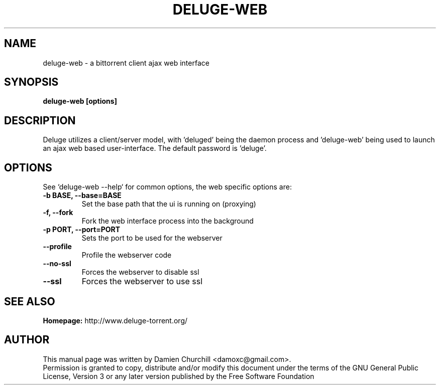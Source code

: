 .TH DELUGE-WEB 1 "October 2009" "1.3.0"

.SH NAME
deluge-web - a bittorrent client ajax web interface

.SH SYNOPSIS
.B deluge-web [options]

.SH DESCRIPTION
.br
.P
Deluge utilizes a client/server model, with 'deluged' being the daemon process and 'deluge-web' being used to launch an ajax web based user-interface. The default password is 'deluge'.
.br
.P

.SH OPTIONS
See `deluge-web \-\-help` for common options, the web specific options are:
.TP
.B -b BASE, --base=BASE
Set the base path that the ui is running on (proxying)
.TP
.B -f, --fork
Fork the web interface process into the background
.TP
.B -p PORT, --port=PORT
Sets the port to be used for the webserver
.TP
.B --profile
Profile the webserver code
.TP
.B --no-ssl
Forces the webserver to disable ssl
.TP
.B --ssl
Forces the webserver to use ssl

.SH SEE ALSO
.B Homepage:
http://www.deluge-torrent.org/

.SH AUTHOR
This manual page was written by Damien Churchill <damoxc@gmail.com>.
.br
Permission is granted to copy, distribute and/or modify this document under the terms of the GNU General Public License, Version 3 or any later version published by the Free Software Foundation
.br
